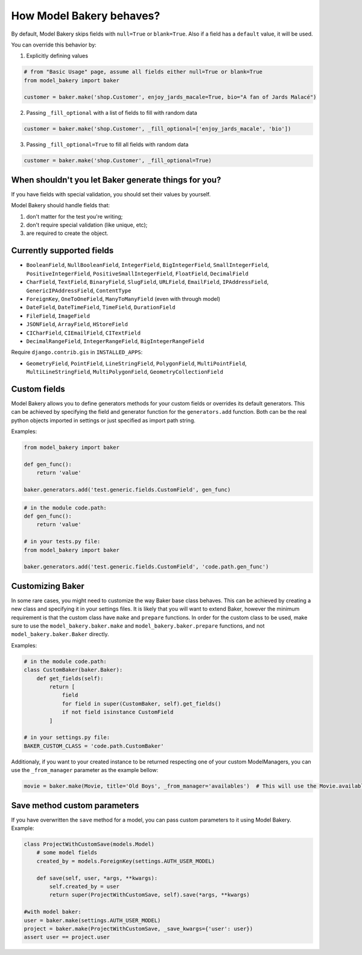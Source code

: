 How Model Bakery behaves?
=========================

By default, Model Bakery skips fields with ``null=True`` or ``blank=True``. Also if a field has a ``default`` value, it will be used.

You can override this behavior by:

1. Explicitly defining values

.. code-block:: python

    # from "Basic Usage" page, assume all fields either null=True or blank=True
    from model_bakery import baker

    customer = baker.make('shop.Customer', enjoy_jards_macale=True, bio="A fan of Jards Malacé")

2. Passing ``_fill_optional`` with a list of fields to fill with random data

.. code-block:: python

    customer = baker.make('shop.Customer', _fill_optional=['enjoy_jards_macale', 'bio'])

3. Passing ``_fill_optional=True`` to fill all fields with random data

.. code-block:: python

    customer = baker.make('shop.Customer', _fill_optional=True)


When shouldn't you let Baker generate things for you?
-----------------------------------------------------

If you have fields with special validation, you should set their values by yourself.

Model Bakery should handle fields that:

1. don't matter for the test you're writing;
2. don't require special validation (like unique, etc);
3. are required to create the object.


Currently supported fields
--------------------------

* ``BooleanField``, ``NullBooleanField``, ``IntegerField``, ``BigIntegerField``, ``SmallIntegerField``, ``PositiveIntegerField``, ``PositiveSmallIntegerField``, ``FloatField``, ``DecimalField``
* ``CharField``, ``TextField``, ``BinaryField``, ``SlugField``, ``URLField``, ``EmailField``, ``IPAddressField``, ``GenericIPAddressField``, ``ContentType``
* ``ForeignKey``, ``OneToOneField``, ``ManyToManyField`` (even with through model)
* ``DateField``, ``DateTimeField``, ``TimeField``, ``DurationField``
* ``FileField``, ``ImageField``
* ``JSONField``, ``ArrayField``, ``HStoreField``
* ``CICharField``, ``CIEmailField``, ``CITextField``
* ``DecimalRangeField``, ``IntegerRangeField``, ``BigIntegerRangeField``

Require ``django.contrib.gis`` in ``INSTALLED_APPS``:

* ``GeometryField``, ``PointField``, ``LineStringField``, ``PolygonField``, ``MultiPointField``, ``MultiLineStringField``, ``MultiPolygonField``, ``GeometryCollectionField``

Custom fields
-------------

Model Bakery allows you to define generators methods for your custom fields or overrides its default generators.
This can be achieved by specifying the field and generator function for the ``generators.add`` function.
Both can be the real python objects imported in settings or just specified as import path string.

Examples:

.. code-block:: python

    from model_bakery import baker

    def gen_func():
        return 'value'

    baker.generators.add('test.generic.fields.CustomField', gen_func)

.. code-block:: python

    # in the module code.path:
    def gen_func():
        return 'value'

    # in your tests.py file:
    from model_bakery import baker

    baker.generators.add('test.generic.fields.CustomField', 'code.path.gen_func')

Customizing Baker
-----------------

In some rare cases, you might need to customize the way Baker base class behaves.
This can be achieved by creating a new class and specifying it in your settings files. It is likely that you will want to extend Baker, however the minimum requirement is that the custom class have ``make`` and ``prepare`` functions.
In order for the custom class to be used, make sure to use the ``model_bakery.baker.make`` and ``model_bakery.baker.prepare`` functions, and not ``model_bakery.baker.Baker`` directly.

Examples:

.. code-block:: python

    # in the module code.path:
    class CustomBaker(baker.Baker):
        def get_fields(self):
            return [
                field
                for field in super(CustomBaker, self).get_fields()
                if not field isinstance CustomField
            ]

    # in your settings.py file:
    BAKER_CUSTOM_CLASS = 'code.path.CustomBaker'


Additionaly, if you want to your created instance to be returned respecting one of your custom ModelManagers, you can use the ``_from_manager`` parameter as the example bellow:


.. code-block:: python

    movie = baker.make(Movie, title='Old Boys', _from_manager='availables')  # This will use the Movie.availables model manager


Save method custom parameters
-----------------------------

If you have overwritten the ``save`` method for a model, you can pass custom parameters to it using Model Bakery. Example:

.. code-block:: python

    class ProjectWithCustomSave(models.Model)
        # some model fields
        created_by = models.ForeignKey(settings.AUTH_USER_MODEL)

        def save(self, user, *args, **kwargs):
            self.created_by = user
            return super(ProjectWithCustomSave, self).save(*args, **kwargs)

    #with model baker:
    user = baker.make(settings.AUTH_USER_MODEL)
    project = baker.make(ProjectWithCustomSave, _save_kwargs={'user': user})
    assert user == project.user
